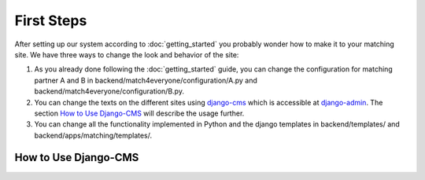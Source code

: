 First Steps
=============

After setting up our system according to :doc:`getting_started` you probably wonder how to make it to your matching site.
We have three ways to change the look and behavior of the site:

1. As you already done following the :doc:`getting_started` guide,
   you can change the configuration for matching partner A and B in
   backend/match4everyone/configuration/A.py and backend/match4everyone/configuration/B.py.

2. You can change the texts on the different sites using django-cms_ which is accessible at django-admin_.
   The section `How to Use Django-CMS`_ will describe the usage further.

3. You can change all the functionality implemented in Python and the django templates
   in backend/templates/ and backend/apps/matching/templates/.


How to Use Django-CMS
-------------------------

.. _django-cms: https://github.com/divio/django-cms
.. _django-admin: http://localhost:8000/django-administration/
